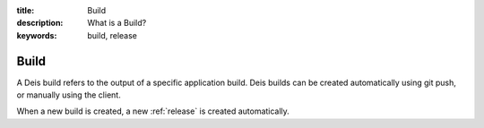 :title: Build
:description: What is a Build?
:keywords: build, release

.. _build:

Build
=====
A Deis build refers to the output of a specific application build.
Deis builds can be created automatically using git push, 
or manually using the client.

When a new build is created, a new :ref:`release` is created automatically.
